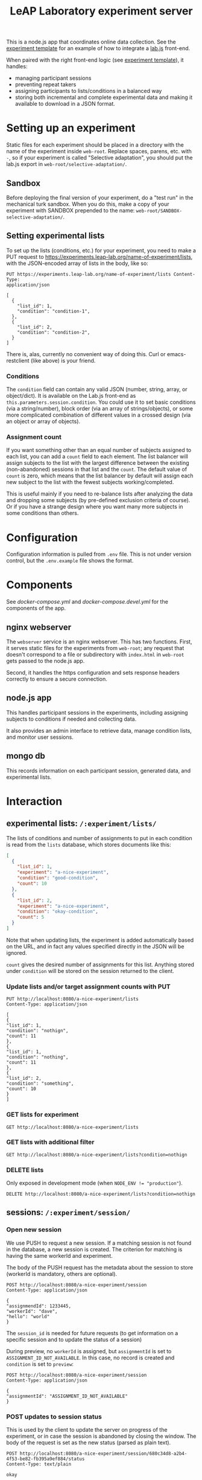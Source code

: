 #+TITLE:LeAP Laboratory experiment server
#+STARTUP: indent

This is a node.js app that coordinates online data collection.  See the
[[https://github.com/LeAP-laboratory/experiment-template][experiment template]] for an example of how to integrate a [[https://lab.js.org][lab.js]] front-end.

When paired with the right front-end logic (see [[https://github.com/LeAP-laboratory/experiment-template][experiment template]]), it
handles:

- managing participant sessions
- preventing repeat takers
- assigning participants to lists/conditions in a balanced way
- storing both incremental and complete experimental data and making it
  available to download in a JSON format.

* Setting up an experiment
  
Static files for each experiment should be placed in a directory with the name
of the experiment inside ~web-root~.  Replace spaces, parens, etc. with ~-~,
so if your experiment is called "Selective adaptation", you should put the
lab.js export in ~web-root/selective-adaptation/~.

** Sandbox

Before deploying the final version of your experiment, do a "test run" in the
mechanical turk sandbox.  When you do this, make a copy of your experiment
with SANDBOX prepended to the name: ~web-root/SANDBOX-selective-adaptation/~.

** Setting experimental lists

To set up the lists (conditions, etc.) for your experiment, you need to make
a PUT request to https://experiments.leap-lab.org/name-of-experiment/lists,
with the JSON-encoded array of lists in the body, like so:
   
#+begin_src restclient
     PUT https://experiments.leap-lab.org/name-of-experiment/lists Content-Type:
     application/json

     [
       {
         "list_id": 1,
         "condition": "condition-1",
       },
       {
         "list_id": 2,
         "condition": "condition-2",
       }
     ]
#+end_src

There is, alas, currently no convenient way of doing this.  Curl or
emacs-restclient (like above) is your friend.

*** Conditions
The ~condition~ field can contain any valid JSON (number, string, array, or
object/dict).  It is available on the Lab.js front-end as
~this.parameters.session.condition~.  You could use it to set basic
conditions (via a string/number), block order (via an array of
strings/objects), or some more complicated combination of different values
in a crossed design (via an object or array of objects).

*** Assignment count   
If you want something other than an equal number of subjects assigned to each
list, you can add a ~count~ field to each element.  The list balancer will
assign subjects to the list with the largest difference between the existing
(non-abandoned) sessions in that list and the ~count~.  The default value of
~count~ is zero, which means that the list balancer by default will assign
each new subject to the list with the fewest subjects working/completed.

This is useful mainly if you need to re-balance lists after analyzing the
data and dropping some subjects (by pre-defined exclusion criteria of
course).  Or if you have a strange design where you want many more subjects
in some conditions than others.

* Configuration

Configuration information is pulled from ~.env~ file.  This is not under
version control, but the ~.env.example~ file shows the format.

* Components

See [[docker-compose.yml]] and [[docker-compose.devel.yml]] for the components of the
app.
  
** nginx webserver

The ~webserver~ service is an nginx webserver.  This has two functions.
First, it serves static files for the experiments from ~web-root~; any
request that doesn't correspond to a file or subdirectory with ~index.html~
in ~web-root~ gets passed to the node.js app.  

Second, it handles the https configuration and sets response headers
correctly to ensure a secure connection.

** node.js app

This handles participant sessions in the experiments, including assigning
subjects to conditions if needed and collecting data.

It also provides an admin interface to retrieve data, manage condition
lists, and monitor user sessions.

** mongo db
   
This records information on each participant session, generated data, and
experimental lists.

* Interaction

** experimental lists: ~/:experiment/lists/~

The lists of conditions and number of assignments to put in each condition is
read from the ~lists~ database, which stores documents like this:

#+begin_src json
     [
       {
         "list_id": 1,
         "experiment": "a-nice-experiment",
         "condition": "good-condition",
         "count": 10
       },
       {
         "list_id": 2,
         "experiment": "a-nice-experiment",
         "condition": "okay-condition",
         "count": 5
       }
     ]
#+end_src

Note that when updating lists, the experiment is added automatically based on
the URL, and in fact any values specified directly in the JSON will be
ignored.
   
~count~ gives the desired number of assignments for this list.  Anything
stored under ~condition~ will be stored on the session returned to the
client.

*** Update lists and/or target assignment counts with PUT
#+begin_src restclient
  PUT http://localhost:8080/a-nice-experiment/lists
  Content-Type: application/json

  [
  {
  "list_id": 1,
  "condition": "nothign",
  "count": 11
  },
  {
  "list_id": 1,
  "condition": "nothing",
  "count": 11
  },
  {
  "list_id": 2,
  "condition": "something",
  "count": 10
  }
  ]
#+end_src

#+RESULTS:
#+BEGIN_SRC js
  [
      {
          "n": 1,
          "nModified": 0,
          "upserted": [
              {
                  "index": 0,
                  "_id": "5e9139a2430bf863c0f2cc5b"
              }
          ],
          "ok": 1
      },
      {
          "n": 1,
          "nModified": 0,
          "ok": 1
      },
      {
          "n": 1,
          "nModified": 0,
          "ok": 1
      }
  ]
  // PUT http://localhost:8080/a-nice-experiment/lists
  // HTTP/1.1 200 OK
  // Server: nginx/1.17.8
  // Date: Sat, 11 Apr 2020 03:29:38 GMT
  // Content-Type: application/json; charset=utf-8
  // Content-Length: 146
  // Connection: keep-alive
  // X-Powered-By: Express
  // ETag: W/"92-7tRz3248ZOxNZpD0GLm+PwZmdJE"
  // Request duration: 0.018596s
#+END_SRC

*** GET lists for experiment
#+begin_src restclient
  GET http://localhost:8080/a-nice-experiment/lists
#+end_src

#+RESULTS:
#+BEGIN_SRC js
  [
      {
          "_id": "5e913985430bf863c0f2cc47",
          "condition": "nothing",
          "experiment": "a-nice-experiment",
          "list_id": 1,
          "count": 11
      },
      {
          "_id": "5e913985430bf863c0f2cc48",
          "condition": "something",
          "experiment": "a-nice-experiment",
          "list_id": 2,
          "count": 10
      },
      {
          "_id": "5e9139a2430bf863c0f2cc5b",
          "condition": "nothign",
          "experiment": "a-nice-experiment",
          "list_id": 1,
          "count": 11
      }
  ]
  // GET http://localhost:8080/a-nice-experiment/lists
  // HTTP/1.1 200 OK
  // Server: nginx/1.17.8
  // Date: Sat, 11 Apr 2020 03:29:44 GMT
  // Content-Type: application/json; charset=utf-8
  // Content-Length: 315
  // Connection: keep-alive
  // X-Powered-By: Express
  // ETag: W/"13b-WqYJmVZZkykQ5bILQze/k58N3YQ"
  // Request duration: 0.014982s
#+END_SRC

*** GET lists with additional filter
#+begin_src restclient
  GET http://localhost:8080/a-nice-experiment/lists?condition=nothign
#+end_src
    
#+RESULTS:
#+BEGIN_SRC js
  [
      {
          "_id": "5e9139a2430bf863c0f2cc5b",
          "condition": "nothign",
          "experiment": "a-nice-experiment",
          "list_id": 1,
          "count": 11
      }
  ]
  // GET http://localhost:8080/a-nice-experiment/lists?condition=nothign
  // HTTP/1.1 200 OK
  // Server: nginx/1.17.8
  // Date: Sat, 11 Apr 2020 03:29:48 GMT
  // Content-Type: application/json; charset=utf-8
  // Content-Length: 105
  // Connection: keep-alive
  // X-Powered-By: Express
  // ETag: W/"69-K8U2Z+Zoc8en7GNbWYCcaX24ND0"
  // Request duration: 0.013597s
#+END_SRC

*** DELETE lists
Only exposed in development mode (when ~NODE_ENV != "production"~).

#+begin_src restclient
  DELETE http://localhost:8080/a-nice-experiment/lists?condition=nothign
#+end_src

#+RESULTS:
#+BEGIN_SRC js
  {
      "result": {
          "n": 1,
          "ok": 1
      },
      "connection": {
          "id": 2,
          "host": "db",
          "port": 27017
      },
      "deletedCount": 1,
      "n": 1,
      "ok": 1
  }
  // DELETE http://localhost:8080/a-nice-experiment/lists?condition=nothign
  // HTTP/1.1 200 OK
  // Server: nginx/1.17.8
  // Date: Sat, 11 Apr 2020 03:29:51 GMT
  // Content-Type: application/json; charset=utf-8
  // Content-Length: 102
  // Connection: keep-alive
  // X-Powered-By: Express
  // ETag: W/"66-J7xhneNWbQSr5nfbW0l7GMeGoh4"
  // Request duration: 0.012958s
#+END_SRC

** sessions: ~/:experiment/session/~

*** Open new session
    
We use PUSH to request a new session.  If a matching session is not found in
the database, a new session is created.  The criterion for matching is
having the same workerId and experiment.  

The body of the PUSH request has the metadata about the session to store
(workerId is mandatory, others are optional).

#+begin_src restclient
  POST http://localhost:8080/a-nice-experiment/session
  Content-Type: application/json

  {
  "assignmendId": 1233445,
  "workerId": "dave",
  "hello": "world"
  }
#+end_src

#+RESULTS:
#+BEGIN_SRC js
  {
      "assignmendId": 1233445,
      "workerId": "dave",
      "hello": "world",
      "experiment": "a-nice-experiment",
      "session_id": "680c34d8-a2b4-4f53-be82-fb395a9ef884",
      "condition": "nothing",
      "status": "assigned",
      "_id": "5e913b0760a409003c4d364d"
  }
  // POST http://localhost:8080/a-nice-experiment/session
  // HTTP/1.1 200 OK
  // Server: nginx/1.17.8
  // Date: Sat, 11 Apr 2020 03:35:35 GMT
  // Content-Type: application/json; charset=utf-8
  // Content-Length: 209
  // Connection: keep-alive
  // X-Powered-By: Express
  // ETag: W/"d1-/JAeWr1EC6217fT2Z8RscWZc7Gg"
  // Request duration: 0.060078s
#+END_SRC

The ~session_id~ is needed for future requests (to get information on a
specific session and to update the status of a session)
    
During preview, no ~workerId~ is assigned, but ~assignmentId~ is set to
~ASSIGNMENT_ID_NOT_AVAILABLE~.  In this case, no record is created and
~condition~ is set to ~preview~:

#+begin_src restclient
  POST http://localhost:8080/a-nice-experiment/session
  Content-Type: application/json

  {
  "assignmentId": "ASSIGNMENT_ID_NOT_AVAILABLE"
  }
#+end_src

#+RESULTS:
#+BEGIN_SRC js
  {
      "assignmentId": "ASSIGNMENT_ID_NOT_AVAILABLE",
      "condition": "preview"
  }
  // POST http://localhost:8080/a-nice-experiment/session
  // HTTP/1.1 200 OK
  // Server: nginx/1.17.8
  // Date: Sat, 11 Apr 2020 03:38:05 GMT
  // Content-Type: application/json; charset=utf-8
  // Content-Length: 68
  // Connection: keep-alive
  // X-Powered-By: Express
  // ETag: W/"44-dGvXam5b8niOp+AfWplrKDhJZmI"
  // Request duration: 0.018471s
#+END_SRC

*** POST updates to session status
This is used by the client to update the server on progress of the
experiment, or in case the session is abandoned by closing the window.  The
body of the request is set as the new status (parsed as plain text).

#+begin_src restclient
  POST http://localhost:8080/a-nice-experiment/session/680c34d8-a2b4-4f53-be82-fb395a9ef884/status
  Content-Type: text/plain

  okay
#+end_src

#+RESULTS:
#+BEGIN_SRC js
  // POST http://localhost:8080/a-nice-experiment/session/680c34d8-a2b4-4f53-be82-fb395a9ef884/status
  // HTTP/1.1 200 OK
  // Server: nginx/1.17.8
  // Date: Sat, 11 Apr 2020 03:43:20 GMT
  // Transfer-Encoding: chunked
  // Connection: keep-alive
  // X-Powered-By: Express
  // Request duration: 0.014902s
#+END_SRC
    
*** GET a listing of all sessions for an experiment
#+begin_src restclient
  GET http://localhost:8080/a-nice-experiment/session/
#+end_src

#+RESULTS:
#+BEGIN_SRC js
  [
      {
          "_id": "5e913b0760a409003c4d364d",
          "assignmendId": 1233445,
          "workerId": "dave",
          "hello": "world",
          "experiment": "a-nice-experiment",
          "session_id": "680c34d8-a2b4-4f53-be82-fb395a9ef884",
          "condition": "nothing",
          "status": "okay"
      }
  ]
  // GET http://localhost:8080/a-nice-experiment/session/
  // HTTP/1.1 200 OK
  // Server: nginx/1.17.8
  // Date: Sat, 11 Apr 2020 03:44:03 GMT
  // Content-Type: application/json; charset=utf-8
  // Content-Length: 207
  // Connection: keep-alive
  // X-Powered-By: Express
  // ETag: W/"cf-4177wYXZFBK+hFQXDTT9ThCaRGs"
  // Request duration: 0.012216s
#+END_SRC

*** GET information on an existing session

(This uses the ID returned in the POST call above)

#+begin_src restclient
  GET http://localhost:8080/a-nice-experiment/session/680c34d8-a2b4-4f53-be82-fb395a9ef884/
#+end_src

#+RESULTS:
#+BEGIN_SRC js
  {
      "_id": "5e913b0760a409003c4d364d",
      "assignmendId": 1233445,
      "workerId": "dave",
      "hello": "world",
      "experiment": "a-nice-experiment",
      "session_id": "680c34d8-a2b4-4f53-be82-fb395a9ef884",
      "condition": "nothing",
      "status": "okay"
  }
  // GET http://localhost:8080/a-nice-experiment/session/680c34d8-a2b4-4f53-be82-fb395a9ef884/
  // HTTP/1.1 200 OK
  // Server: nginx/1.17.8
  // Date: Sat, 11 Apr 2020 03:44:13 GMT
  // Content-Type: application/json; charset=utf-8
  // Content-Length: 205
  // Connection: keep-alive
  // X-Powered-By: Express
  // ETag: W/"cd-0SVHlJg+WXq4PWpCHjo1xsMoB2s"
  // Request duration: 0.014265s
#+END_SRC

** data: ~/:experiment/data~

*** POST recorded data

The client should send recorded data to the serer using a POST request to
the experiments ~data~ endpoint:

#+begin_src restclient
  POST 
#+end_src


* Deploying

Use ~docker-compose~.  Make sure the docker daemon is running on your system
first (~$ systemctl start docker~).

** Development

A separate docker-compose config is provided for local development:

#+begin_src 
$ docker-compose -f docker-compose.devel.yml up
#+end_src

This will create a container for the database if needed, and listen on
port 8080.  The local app directory is mounted in the countainer (to
~/home/node/app~) and ~nodemon~ listens for changes in the source.  This differs
from the production docker compose config which copies the app source and static
assets into the container when it's built.

Make sure that no ~node_modules~ directory is present since it will mask the
volume that's created by docker-compose.

** Production/staging

*** Development on server

Live development can be done on the server by combining the production and
development docker compose configs:

#+begin_src 
$ docker-compose -f docker-compose.yml -f docker-compose.devel.yml up
#+end_src

*** SSL/certbot/LetsEncrypt

The certificates necessary for SSL are written into the ~certbot-etc~ and
~certbot-var~ volumes by certbot.  This is accomplished using a separate docker compose
file, which goes on top of the main one like so:

#+begin_src 
$ docker-compose -f docker-compose.yml -f docker-compose.certbot.yml up certbot
#+end_src

On its own, this will (re-)create the necessary services (webserver) and run
certbot.  This needs to be done every time the certificate needs to be renewed.

Once the certificates are in place, the diffie helman parameter needs to be
generated, like

#+begin_src 
$ mkdir dhparam
$ sudo openssl dhparam -out "$PWD/dhparam/dhparam-2048.pem" 2048
#+end_src

